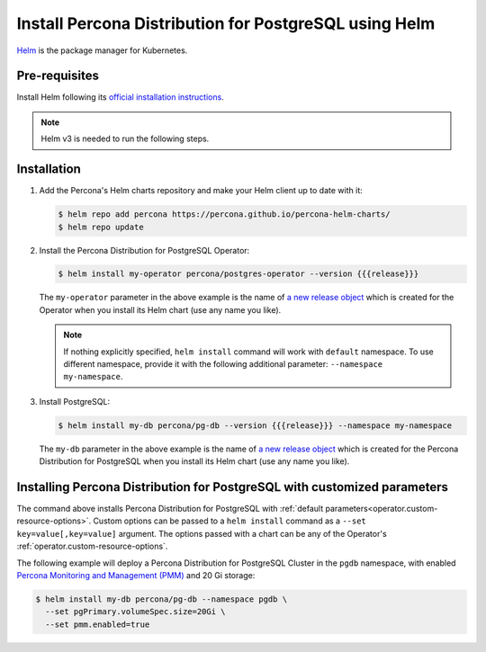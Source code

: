 .. _install-helm:

Install Percona Distribution for PostgreSQL using Helm
======================================================

`Helm <https://github.com/helm/helm>`_ is the package manager for Kubernetes.

Pre-requisites
--------------

Install Helm following its `official installation instructions <https://docs.helm.sh/using_helm/#installing-helm>`_.

.. note:: Helm v3 is needed to run the following steps.


Installation
-------------

#. Add the Percona's Helm charts repository and make your Helm client up to
   date with it:

   .. code:: bash

      $ helm repo add percona https://percona.github.io/percona-helm-charts/
      $ helm repo update

#. Install the Percona Distribution for PostgreSQL Operator:

   .. code:: bash

      $ helm install my-operator percona/postgres-operator --version {{{release}}}

   The ``my-operator`` parameter in the above example is the name of `a new release object <https://helm.sh/docs/intro/using_helm/#three-big-concepts>`_ 
   which is created for the Operator when you install its Helm chart (use any
   name you like).

   .. note:: If nothing explicitly specified, ``helm install`` command will work
      with ``default`` namespace. To use different namespace, provide it with
      the following additional parameter: ``--namespace my-namespace``.

#. Install PostgreSQL:

   .. code:: bash

      $ helm install my-db percona/pg-db --version {{{release}}} --namespace my-namespace

   The ``my-db`` parameter in the above example is the name of `a new release object <https://helm.sh/docs/intro/using_helm/#three-big-concepts>`_ 
   which is created for the Percona Distribution for PostgreSQL when you install
   its Helm chart (use any name you like).

Installing Percona Distribution for PostgreSQL with customized parameters
-------------------------------------------------------------------------

The command above installs Percona Distribution for PostgreSQL with :ref:`default parameters<operator.custom-resource-options>`.
Custom options can be passed to a ``helm install`` command as a
``--set key=value[,key=value]`` argument. The options passed with a chart can be
any of the Operator's :ref:`operator.custom-resource-options`.

The following example will deploy a Percona Distribution for PostgreSQL Cluster
in the ``pgdb`` namespace, with enabled `Percona Monitoring and Management (PMM) <https://www.percona.com/doc/percona-monitoring-and-management/2.x/index.html>`_
and 20 Gi storage:

.. code:: bash

   $ helm install my-db percona/pg-db --namespace pgdb \
     --set pgPrimary.volumeSpec.size=20Gi \
     --set pmm.enabled=true


